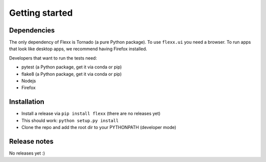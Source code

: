 ---------------
Getting started
---------------


Dependencies
------------

The only dependency of Flexx is Tornado (a pure Python package). To use
``flexx.ui`` you need a browser. To run apps that look like desktop
apps, we recommend having Firefox installed.

Developers that want to run the tests need:

* pytest (a Python package, get it via conda or pip)
* flake8 (a Python package, get it via conda or pip)
* Nodejs
* Firefox


Installation
------------

* Install a release via ``pip install flexx`` (there are no releases yet)
* This should work: ``python setup.py install``
* Clone the repo and add the root dir to your PYTHONPATH (developer mode)


Release notes
-------------

No releases yet :)


